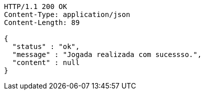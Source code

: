 [source,http,options="nowrap"]
----
HTTP/1.1 200 OK
Content-Type: application/json
Content-Length: 89

{
  "status" : "ok",
  "message" : "Jogada realizada com sucessso.",
  "content" : null
}
----